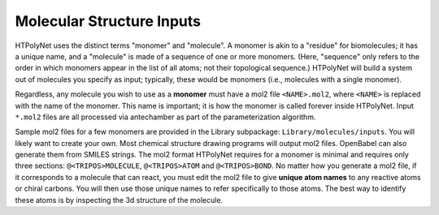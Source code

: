 Molecular Structure Inputs
~~~~~~~~~~~~~~~~~~~~~~~~~~

HTPolyNet uses the distinct terms "monomer" and "molecule".  A monomer is akin to a "residue" for biomolecules; it has a unique name, and a "molecule" is made of a sequence of one or more monomers.  (Here, "sequence" only refers to the order in which monomers appear in the list of all atoms; not their topological sequence.)  HTPolyNet will build a system out of molecules you specify as input; typically, these would be monomers (i.e., molecules with a single monomer).

Regardless, any molecule you wish to use as a **monomer** must have a mol2 file ``<NAME>.mol2``, where ``<NAME>`` is replaced with the name of the monomer. This name is important; it is how the monomer is called forever inside HTPolyNet.  Input ``*.mol2`` files are all processed via antechamber as part of the parameterization algorithm.

Sample mol2 files for a few monomers are provided in the Library subpackage: ``Library/molecules/inputs``.  You will likely want to create your own.  Most chemical structure drawing programs will output mol2 files.  OpenBabel can also generate them from SMILES strings.  The mol2 format HTPolyNet requires for a monomer is minimal and requires only three sections: ``@<TRIPOS>MOLECULE``, ``@<TRIPOS>ATOM`` and ``@<TRIPOS>BOND``.  No matter how you generate a mol2 file, if it corresponds to a molecule that can react, you must edit the mol2 file to give **unique atom names** to any reactive atoms or chiral carbons.  You will then use those unique names to refer specifically to those atoms.  The best way to identify these atoms is by inspecting the 3d structure of the molecule.

